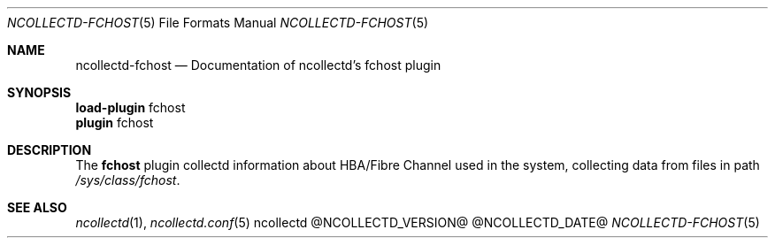 .\" SPDX-License-Identifier: GPL-2.0-only
.Dd @NCOLLECTD_DATE@
.Dt NCOLLECTD-FCHOST 5
.Os ncollectd @NCOLLECTD_VERSION@
.Sh NAME
.Nm ncollectd-fchost
.Nd Documentation of ncollectd's fchost plugin
.Sh SYNOPSIS
.Bd -literal -compact
\fBload-plugin\fP fchost
\fBplugin\fP fchost
.Ed
.Sh DESCRIPTION
The \fBfchost\fP plugin collectd information about HBA/Fibre Channel used
in the system, collecting data from files in path \fI/sys/class/fchost\fP.
.Sh "SEE ALSO"
.Xr ncollectd 1 ,
.Xr ncollectd.conf 5
